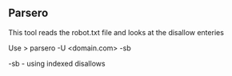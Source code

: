 

** Parsero

This tool reads the robot.txt file and looks at the disallow enteries


Use
> parsero -U <domain.com> -sb

-sb - using indexed disallows
